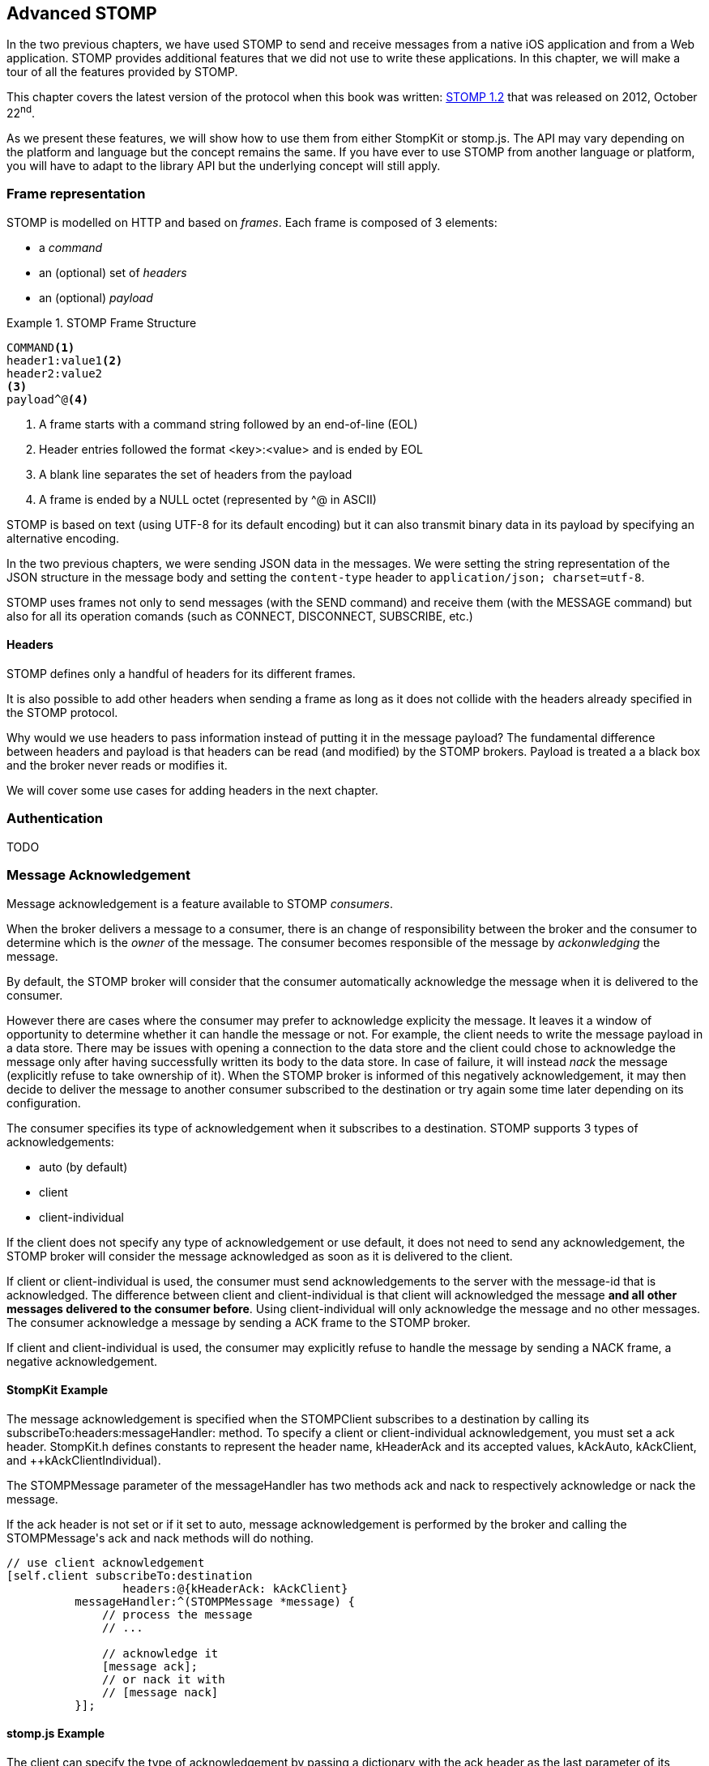 [[ch_advanced_stomp]]
== Advanced STOMP

[role="lead"]
In the two previous chapters, we have used STOMP to send and receive messages from a native iOS application and from a Web application.
STOMP provides additional features that we did not use to write these applications. In this chapter, we will make a tour of all the features provided by STOMP.

This chapter covers the latest version of the protocol when this book was written:
http://stomp.github.io/stomp-specification-1.2.html[STOMP 1.2] that was released on 2012, October 22^nd^.

As we present these features, we will show how to use them from either +StompKit+ or +stomp.js+. The API may vary depending on the platform and language but the concept remains the same. If you have ever to use STOMP from another language or platform, you will have to adapt to the library API but the underlying concept will still apply.

[[ch_adv_stomp_frame]]
=== Frame representation

STOMP is modelled on HTTP and based on _frames_.
Each frame is composed of 3 elements:

* a _command_
* an (optional) set of _headers_
* an (optional) _payload_

[[ex_stomp_frame]]
.STOMP Frame Structure
====
----
COMMAND<1>
header1:value1<2>
header2:value2
<3>
payload^@<4>
----
<1> A frame starts with a command string followed by an end-of-line (EOL)
<2> Header entries followed the format +<key>:<value>+ and is ended by EOL
<3> A blank line separates the set of headers from the payload
<4> A frame is ended by a NULL octet (represented by +^@+ in ASCII)
====

STOMP is based on text (using UTF-8 for its default encoding)
but it can also transmit binary data in its payload by specifying an alternative encoding.

In the two previous chapters, we were sending JSON data in the messages. We were setting the string representation of the JSON structure in the message body and setting the `content-type` header to `application/json; charset=utf-8`.

STOMP uses frames not only to send messages (with the +SEND+ command) and receive them (with the +MESSAGE+ command) but also for all its operation comands (such as +CONNECT+, +DISCONNECT+, +SUBSCRIBE+, etc.)

==== Headers

STOMP defines only a handful of headers for its different frames.

It is also possible to add other headers when sending a frame as long as it does not collide with the headers already specified in the STOMP protocol.

Why would we use headers to pass information instead of putting it in the message payload? The fundamental difference between headers and payload is that  headers can be read (and modified) by the STOMP brokers. Payload is treated a  a black box and the broker never reads or modifies it.

We will cover some use cases for adding headers in the next chapter.

=== Authentication

TODO

=== Message Acknowledgement

Message acknowledgement is a feature available to STOMP _consumers_.

When the broker delivers a message to a consumer, there is an change of responsibility between the broker and the consumer to determine which is the _owner_ of the message. The consumer becomes responsible of the message by _ackonwledging_ the message.

By default, the STOMP broker will consider that the consumer automatically acknowledge the message when it is delivered to the consumer.

However there are cases where the consumer may prefer to acknowledge explicity the message. It leaves it a window of opportunity to determine whether it can handle the message or not.
For example, the client needs to write the message payload in a data store.
There may be issues with opening a connection to the data store and the client could chose to acknowledge the message only after having successfully written its body to the data store. In case of failure, it will instead _nack_ the message (explicitly refuse to take ownership of it). When the STOMP broker is informed of this negatively acknowledgement, it may then decide to deliver the message to another consumer subscribed to the destination or try again some time later depending on its configuration.

The consumer specifies its type of acknowledgement when it subscribes to a destination.
STOMP supports 3 types of acknowledgements:

* +auto+ (by default)
* +client+
* +client-individual+

If the client does not specify any type of acknowledgement or use +default+, it does not need to send any acknowledgement, the STOMP broker will consider the message acknowledged as soon as it is delivered to the client.

If +client+ or +client-individual+ is used, the consumer must send acknowledgements to the server with the +message-id+ that is acknowledged. The difference between +client+ and +client-individual+ is that +client+ will acknowledged the message *and all other messages delivered to the consumer before*. Using +client-individual+ will only acknowledge the message and no other messages. The consumer acknowledge a message by sending a +ACK+ frame to the STOMP broker.

If +client+ and +client-individual+ is used, the consumer may explicitly refuse to handle the message by sending a +NACK+ frame, a negative acknowledgement.

==== +StompKit+ Example

The message acknowledgement is specified when the +STOMPClient+ subscribes to a destination by calling its +subscribeTo:headers:messageHandler:+ method.
To specify a +client+ or +client-individual+ acknowledgement, you must set a +ack+ header. +StompKit.h+ defines constants to represent the header name, +kHeaderAck+ and its accepted values, +kAckAuto+, +kAckClient+, and ++kAckClientIndividual).

The +STOMPMessage+ parameter of the +messageHandler+ has two methods +ack+ and +nack+ to respectively acknowledge or nack the message.

If the +ack+ header is not set or if it set to +auto+, message acknowledgement is performed by the broker and calling the +STOMPMessage+'s +ack+ and +nack+ methods will do nothing.

[source,objc]
----
// use client acknowledgement
[self.client subscribeTo:destination
                 headers:@{kHeaderAck: kAckClient}
          messageHandler:^(STOMPMessage *message) {
              // process the message
              // ...
              
              // acknowledge it
              [message ack];
              // or nack it with
              // [message nack]
          }];
----

====  +stomp.js+ Example

The +client+ can specify the type of acknowledgement by passing a dictionary with the +ack+ header as the last parameter of its +subscribe+ message.

The +message+ parameter of the +subscribe+ callback has two methods, +ack+ and +nack+ to respectively acknowledge or nack the message.
If the acknowledgement type is +auto+ (or if it is not specified at all), these +ack+ and +nack+ methods will do nothing.

[source,js]
----
client.subscribe(destination, 
  function(message) {
    // process the message
    ...

    // acknowledge it
    message.ack();
    // or you can nack it by calling message.nack() instead.
  },
  {"ack": "client"}
);
----

There are many use cases where it is not necessary to use explicit acknowledgement.

For example, in the +Locations+ Web application, we do not need to acknowledge every message that we receive from the devices with their GPS position. At worst, there may be a problem to display the position but we know there are other messages that will come later to update the device's position.

Besides, acknowledging every message would have a performance cost. Sending the acknowledgement back to the broker would involve an additional network trip for every message.

The +Locations+ iOS application is also consuming messages from the truck's text queue.
These messages may be more important to acknowledge them explicitly. We could enhance the application by letting the user confirms that it has read the message's text and the message would be acknowledged after this confirmation only.

We could also let the user reject it by negatively acknowledged the message.
In that case, these _nacked_ messages would be handled back by the STOMP broker. Depending on the broker you use, it may provide additional features to handle these messages. A common feature is to use a "dead letter queue" where messages that are nacked multiple times from a destination are sent to a dead letter queue. An administrator can then inspect this dead letter queue to determine what to do with these messages. For example, it can send them to another device, send alerts about the device that rejected them, etc.

=== Transactions

STOMP has basic support for transactions.

Sending a message or acknowledging the consumption of messages can be performed inside a transaction.
This means that the messages and acknowledgements are not processed by the broker when it receives the corresponding frames but when the transaction completes. If the client does not complete the transaction or aborts it, the broker will not process the frames that it received inside  the transaction and will just discard them. Transactions ensure that messages and acknowledgement processing is _atomic_. _All_ transacted messages and acknowledgements will be processed by the broker when the transaction is committed or _none_ will be if the transaction is aborted.

A transaction is started by the client by sending a +BEGIN+ frame to the broker. This frame must have a +transaction+ header whose value is a transaction identifier that must be unique within a STOMP connection.

Sending a message can then be part of this transaction by adding a +transaction+ header to its +SEND+ frames set to the same transaction identifier.
If a consumer is subscribed to a STOMP destination with +client+ or +client-individual+ acknowledgement modes, it can also make the message acknowledgement (or nack) inside a transaction by setting the +transaction+ header on the +ACK+ (or +NACK+) frame.

[NOTE]
====
By default, STOMP consumers use +auto+ acknowledgement. In that case, the message acknowledgement is performed automatically by the STOMP broker when the message is delivered to the client and the acknowledgement can *not* be put inside a transaction.
====

To complete this active transaction and allows the broker to process it, the client must send a +COMMIT+ frame with the same +transaction+ header than in the corresponding +BEGIN+ frame that started the transaction.
To abort (or roll back) a transaction and discard any messages or acknowledgements sent inside it, the client must send instead an +ABORT+ frame with this +transaction+ header.

[WARNING]
====
Beginning a transaction is not sufficient to send subsequent messages inside it. If a transaction is begun, the message to send must have its +transaction header+ set to the transaction identifier. Otherwise, the STOMP broker will not consider that the message is part of the transaction and will process it when it receives it instead of waiting for the transaction completion. If the client decides to abort the transaction, the message will have already been processed by the broker and will not be discarded.
====

STOMP does not provide a transaction timeout that would abort the transaction if it is not completed in a timely fashion.
The transaction lifecycle (controlled by +BEGIN+ and +COMMIT+/+ABORT+ frames) is the responsibility of the client.
However the broker will automatically abort any active transaction if the client send a +DISCONNECT+ frame or if the underlying TCP connection fails.

==== +StompKit+ Example

The +STOMPClient+ can begin a transaction by calling its +begin:+ method and passing a +NSString+ that will be used to identify the transaction. Alternatively, you can call its +begin+ method (without any parameter) and a transaction identifier will be automatically generated. Both +begin:+ and +begin+ methods returns a +STOMPTransaction+ object.
This object as a +identifier+ property that contains the transaction identifier.

Sending a message, acknowledging, or nacking it can then be part of a transaction by adding a +transaction+ header set to the transaction identifier (+StompKit.h+ defines a +kHeaderTransaction+ to represent this +transaction+ header).

Finally the +STOMPTransaction+ object has two methods +commit+ and +abort+ to respectively commit or rollback the transaction.

[source,objc]
----
// begin a transaction
STOMPTransaction *transaction = [self.client begin];
// or STOMPTransaction *transaction = [self.client begin:mytxid];
NSLog(@"started transaction %@", transaction.identifier);

// send message inside a transaction
[self.client sendTo:destination
            headers:@{kHeaderTransaction: transaction.identifier}
               body:body];

// acknowledge a message inside a transaction
[message ack:@{kHeaderTransaction: transaction.identifier}];
// or nack a message inside a transaction with
// [message nack:@{kHeaderTransaction: transaction.identifier}];

// commit the transaction
[transaction commit];
// or abort it
[transaction abort];
----

==== +stomp.js+ Example

The API is very similar to +StompKit+. The +client+ object has a +begin+ method that can takes a parameter corresponding to the transaction identifier. If there is no parameter, an identifier is automatically generated. The +begin+ method returns a +transaction+ object that has an +id+ property corresponding to the transaction identifier.

Sending a message, acknowledging, or nacking it can be part of a transaction by passing a +transaction+ header set to the transaction identifier to these methods.

Finally, committing or aborting a transaction is performed by calling respectively the +commit+ and +abort+ method on the +transaction+ object.

[source,js]
----

// begin a transaction
var tx = client.begin();
// or var tx = client.begin(mytxid);
console.log("started transaction " + tx.id);

// send a message inside a transaction
client.send(destination, {transaction: tx.id}, body);

// acknowledge a message inside a transaction
var subscription = client.subscribe(destination,
    function(message) {
      // do something with the message
      ...
      // and acknowledge it inside the transaction
      message.ack({ transaction: tx.id});
      // or nack it inside the transaction
      // message.nack({ transaction: tx.id});
    },
    {ack: 'client'}
  );

// commit the transaction
tx.commit();
// or abort it
tx.abort();
----

=== Receipts

TODO

=== Error handling

TODO

=== Heart-beating

STOMP offers a mechanism to test the healthiness of a connection between a STOMP client and a broker

==== +StompKit+ Example

[source,objc]
----
- (void)connect
{
    NSLog(@"Connecting...");
    self.client.errorHandler = ^(NSError* error) {
        NSLog(@"got error from STOMP: %@", error);
    };
    // will send a heartbeat at most every minute.
    // expect broker's heartbeat at least every 10 seconds.
    NSString *heartbeat = @"60000,10000";
    [self.client connectWithHeaders:@{ @"client-id": self.deviceID,
                                       kHeaderHeartBeat: heartbeat }
                  completionHandler:^(STOMPFrame *connectedFrame, NSError *error) {
                      ...
                  }];
}
----

==== +stomp.js+ Example

[source,js]
----
// create the STOMP client
client = Stomp.client(url);
// will send a heartbeat at most every 20 seconds
client.heartbeat.outgoing = 20000;
// expects broker's heartbeat at least every 30 seconds
client.heartbeat.incoming = 30000;
client.connect({}, function(frame) {
  ...
});
----

=== Summary

TODO


